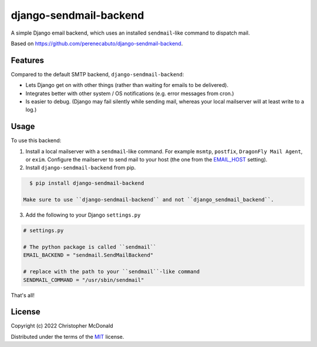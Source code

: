 django-sendmail-backend
=======================

A simple Django email backend, which uses an installed ``sendmail``-like command to
dispatch mail.

Based on https://github.com/perenecabuto/django-sendmail-backend.

Features
--------

Compared to the default SMTP backend, ``django-sendmail-backend``:

- Lets Django get on with other things (rather than waiting for emails to be delivered).

- Integrates better with other system / OS notifications (e.g. error messages from cron.)

- Is easier to debug. (Django may fail silently while sending mail, whereas your
  local mailserver will at least write to a log.)

Usage
-----

To use this backend:

1. Install a local mailserver with a ``sendmail``-like command.
   For example ``msmtp``, ``postfix``, ``DragonFly Mail Agent``, or ``exim``.
   Configure the mailserver to send mail to your host (the one from the
   `EMAIL_HOST <https://docs.djangoproject.com/en/dev/ref/settings/#email-host>`_ setting).

2. Install ``django-sendmail-backend`` from pip.

.. code-block:: bash

    $ pip install django-sendmail-backend

  Make sure to use ``django-sendmail-backend`` and not ``django_sendmail_backend``.

3. Add the following to your Django ``settings.py``

.. code-block:: python

    # settings.py

    # The python package is called ``sendmail``
    EMAIL_BACKEND = "sendmail.SendMailBackend"

    # replace with the path to your ``sendmail``-like command
    SENDMAIL_COMMAND = "/usr/sbin/sendmail"

That's all!

License
-------

Copyright (c) 2022 Christopher McDonald

Distributed under the terms of the
`MIT <https://github.com/chris-mcdo/django-sendmail-backend/blob/main/LICENSE>`_
license.
